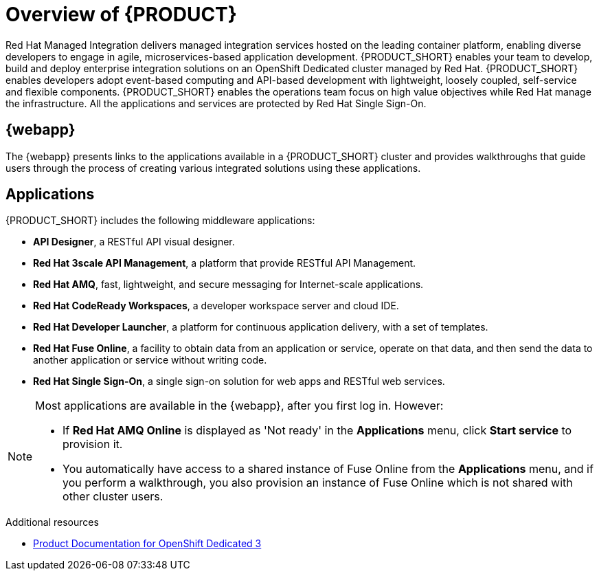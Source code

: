 [id='concept-explanation-{context}']
= Overview of {PRODUCT}

Red Hat Managed Integration delivers managed integration services hosted on the leading container platform, enabling diverse developers to engage in agile, microservices-based application development.
{PRODUCT_SHORT} enables your team to develop, build and deploy enterprise integration solutions on an OpenShift Dedicated cluster managed by Red Hat.
{PRODUCT_SHORT} enables developers adopt event-based computing and API-based development with lightweight, loosely coupled, self-service and flexible components.
{PRODUCT_SHORT} enables the operations team focus on high value objectives while Red Hat manage the infrastructure. All the applications and services are protected by Red Hat Single Sign-On.

== {webapp}

The {webapp} presents links to the applications available in a {PRODUCT_SHORT} cluster and provides walkthroughs that guide users through the process of creating various integrated solutions using these applications.

== Applications

{PRODUCT_SHORT} includes the following middleware applications:

* *API Designer*, a RESTful API visual designer.

* *Red Hat 3scale API Management*, a platform that provide RESTful API Management.

* *Red Hat AMQ*, fast, lightweight, and secure messaging for Internet-scale applications.

* *Red Hat CodeReady Workspaces*, a developer workspace server and cloud IDE.

* *Red Hat Developer Launcher*, a platform for continuous application delivery, with a set of templates.

* *Red Hat Fuse Online*, a facility to obtain data from an application or service, operate on that data, and then send the data to another application or service without writing code.

* *Red Hat Single Sign-On*, a single sign-on solution for web apps and RESTful web services.


[NOTE]
====
Most applications are available in the {webapp}, after you first log in.  However:

* If *Red Hat AMQ Online* is displayed as 'Not ready' in the *Applications* menu, click *Start service* to provision it.
* You automatically have access to a shared instance of Fuse Online from the *Applications* menu, and if you perform a walkthrough, you also provision an instance of Fuse Online which is not shared with other cluster users.
====
.Additional resources

* https://access.redhat.com/documentation/en-us/openshift_dedicated/3/[Product Documentation for OpenShift Dedicated 3]
